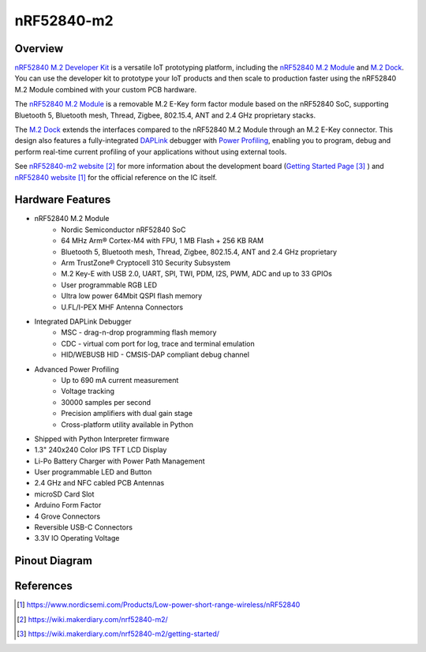 .. _nrf52840_m2:

nRF52840-m2
#################

Overview
********

`nRF52840 M.2 Developer
Kit <https://store.makerdiary.com/products/nrf52840-m2-developer-kit>`__
is a versatile IoT prototyping platform, including the `nRF52840 M.2
Module <https://store.makerdiary.com/products/nrf52840-m2-module>`__ and
`M.2 Dock <https://wiki.makerdiary.com/m2-dock>`__. You can use the
developer kit to prototype your IoT products and then scale to
production faster using the nRF52840 M.2 Module combined with your
custom PCB hardware.

The `nRF52840 M.2
Module <https://store.makerdiary.com/products/nrf52840-m2-module>`__ is
a removable M.2 E-Key form factor module based on the nRF52840 SoC,
supporting Bluetooth 5, Bluetooth mesh, Thread, Zigbee, 802.15.4, ANT
and 2.4 GHz proprietary stacks.

The `M.2 Dock <https://wiki.makerdiary.com/m2-dock>`__ extends the
interfaces compared to the nRF52840 M.2 Module through an M.2 E-Key
connector. This design also features a fully-integrated
`DAPLink <https://armmbed.github.io/DAPLink/>`__ debugger with `Power
Profiling <https://wiki.makerdiary.com/nrf52840-m2-devkit/power-profiling>`__,
enabling you to program, debug and perform real-time current profiling
of your applications without using external tools.

|image1|

.. |image1| image:: img/nrf52840-m2-devkit-hero.webp
   :target: https://store.makerdiary.com/products/nrf52840-m2-developer-kit

See `nRF52840-m2 website`_ for more information about the development
board (`Getting Started Page`_ ) and `nRF52840 website`_ for the official reference on the IC itself.

Hardware Features
*****************

* nRF52840 M.2 Module
	- Nordic Semiconductor nRF52840 SoC
	- 64 MHz Arm® Cortex-M4 with FPU, 1 MB Flash + 256 KB RAM
	- Bluetooth 5, Bluetooth mesh, Thread, Zigbee, 802.15.4, ANT and 2.4 GHz proprietary
	- Arm TrustZone® Cryptocell 310 Security Subsystem
	- M.2 Key-E with USB 2.0, UART, SPI, TWI, PDM, I2S, PWM, ADC and up to 33 GPIOs
	- User programmable RGB LED
	- Ultra low power 64Mbit QSPI flash memory
	- U.FL/I-PEX MHF Antenna Connectors

* Integrated DAPLink Debugger
	- MSC - drag-n-drop programming flash memory
	- CDC - virtual com port for log, trace and terminal emulation
	- HID/WEBUSB HID - CMSIS-DAP compliant debug channel

* Advanced Power Profiling
	- Up to 690 mA current measurement
	- Voltage tracking
	- 30000 samples per second
	- Precision amplifiers with dual gain stage
	- Cross-platform utility available in Python

* Shipped with Python Interpreter firmware
* 1.3" 240x240 Color IPS TFT LCD Display
* Li-Po Battery Charger with Power Path Management
* User programmable LED and Button
* 2.4 GHz and NFC cabled PCB Antennas
* microSD Card Slot
* Arduino Form Factor
* 4 Grove Connectors
* Reversible USB-C Connectors
* 3.3V IO Operating Voltage

Pinout Diagram
**************

|image2|

.. |image2| image:: img/nrf52840-m2-devkit_diagram.webp
   :target: https://wiki.makerdiary.com/nrf52840-m2-devkit/resources/nrf52840_m2_devkit_hw_diagram_v1_0.pdf


References
**********
.. target-notes::
.. _nRF52840 website: https://www.nordicsemi.com/Products/Low-power-short-range-wireless/nRF52840
.. _nRF52840-m2 website: https://wiki.makerdiary.com/nrf52840-m2/
.. _Getting Started Page: https://wiki.makerdiary.com/nrf52840-m2/getting-started/